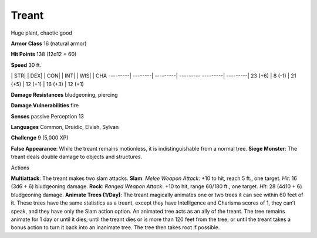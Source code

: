 Treant  
---------


Huge plant, chaotic good

**Armor Class** 16 (natural armor)

**Hit Points** 138 (12d12 + 60)

**Speed** 30 ft.

\| STR\| \| DEX\| \| CON\| \| INT\| \| WIS\| \| CHA ---------\|
--------\| ---------\| --------- ---------\| ---------\| 23 (+6) \| 8
(-1) \| 21 (+5) \| 12 (+1) \| 16 (+3) \| 12 (+1)

**Damage Resistances** bludgeoning, piercing

**Damage Vulnerabilities** fire

**Senses** passive Perception 13

**Languages** Common, Druidic, Elvish, Sylvan

**Challenge** 9 (5,000 XP)

**False Appearance**: While the treant remains motionless, it is
indistinguishable from a normal tree. **Siege Monster**: The treant
deals double damage to objects and structures.

Actions

**Multiattack**: The treant makes two slam attacks. **Slam**: *Melee
Weapon Attack*: +10 to hit, reach 5 ft., one target. *Hit*: 16 (3d6 + 6)
bludgeoning damage. **Rock**: *Ranged Weapon Attack*: +10 to hit, range
60/180 ft., one target. *Hit*: 28 (4d10 + 6) bludgeoning damage.
**Animate Trees (1/Day)**: The treant magically animates one or two
trees it can see within 60 feet of it. These trees have the same
statistics as a treant, except they have Intelligence and Charisma
scores of 1, they can’t speak, and they have only the Slam action
option. An animated tree acts as an ally of the treant. The tree remains
animate for 1 day or until it dies; until the treant dies or is more
than 120 feet from the tree; or until the treant takes a bonus action to
turn it back into an inanimate tree. The tree then takes root if
possible.
